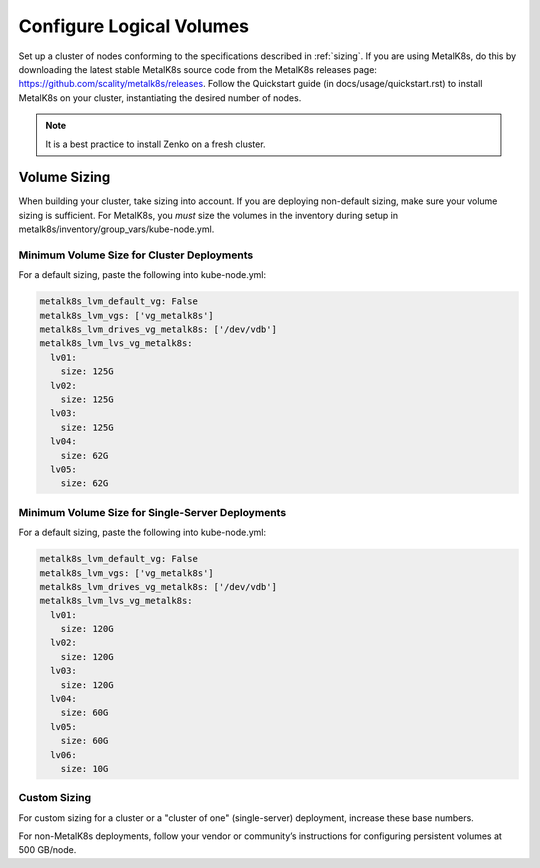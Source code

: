 .. _configure_logical_volumes:

Configure Logical Volumes
=========================

Set up a cluster of nodes conforming to the specifications described in 
:ref:`sizing`. If you are using MetalK8s, do this by downloading
the latest stable MetalK8s source code from the MetalK8s releases page:
https://github.com/scality/metalk8s/releases. Follow the Quickstart guide
(in docs/usage/quickstart.rst) to install MetalK8s on your cluster,
instantiating the desired number of nodes.

.. note::

   It is a best practice to install Zenko on a fresh cluster.

Volume Sizing
-------------

When building your cluster, take sizing into account. If you are deploying
non-default sizing, make sure your volume sizing is sufficient. For MetalK8s,
you *must* size the volumes in the inventory during setup in
metalk8s/inventory/group_vars/kube-node.yml.

Minimum Volume Size for Cluster Deployments
~~~~~~~~~~~~~~~~~~~~~~~~~~~~~~~~~~~~~~~~~~~

For a default sizing, paste the following into kube-node.yml:

.. code-block:: yaml
		
  metalk8s_lvm_default_vg: False
  metalk8s_lvm_vgs: ['vg_metalk8s']
  metalk8s_lvm_drives_vg_metalk8s: ['/dev/vdb']
  metalk8s_lvm_lvs_vg_metalk8s:
    lv01:
      size: 125G
    lv02:
      size: 125G
    lv03:
      size: 125G
    lv04:
      size: 62G
    lv05:
      size: 62G


Minimum Volume Size for Single-Server Deployments
~~~~~~~~~~~~~~~~~~~~~~~~~~~~~~~~~~~~~~~~~~~~~~~~~

For a default sizing, paste the following into kube-node.yml:

.. code-block:: yaml
		
  metalk8s_lvm_default_vg: False
  metalk8s_lvm_vgs: ['vg_metalk8s']
  metalk8s_lvm_drives_vg_metalk8s: ['/dev/vdb']
  metalk8s_lvm_lvs_vg_metalk8s:
    lv01:
      size: 120G
    lv02:
      size: 120G
    lv03:
      size: 120G
    lv04:
      size: 60G
    lv05:
      size: 60G
    lv06:
      size: 10G

Custom Sizing
~~~~~~~~~~~~~

For custom sizing for a cluster or a "cluster of one" (single-server) deployment,
increase these base numbers.

For non-MetalK8s deployments, follow your vendor or community’s instructions for
configuring persistent volumes at 500 GB/node.